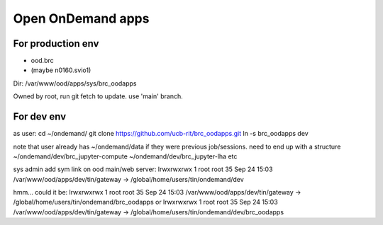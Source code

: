 
Open OnDemand apps
==================

For production env
------------------

- ood.brc
- (maybe n0160.svio1)

Dir:
/var/www/ood/apps/sys/brc_oodapps

Owned by root, run git fetch to update.  use 'main' branch.


For dev env
-----------


as user:
cd ~/ondemand/
git clone https://github.com/ucb-rit/brc_oodapps.git
ln -s brc_oodapps dev

note that user already has ~/ondemand/data if they were previous job/sessions.
need to end up with a structure 
~/ondemand/dev/brc_jupyter-compute 
~/ondemand/dev/brc_jupyter-lha
etc

sys admin add sym link on ood main/web server:
lrwxrwxrwx 1 root root 35 Sep 24 15:03 /var/www/ood/apps/dev/tin/gateway -> /global/home/users/tin/ondemand/dev

hmm... could it be:
lrwxrwxrwx 1 root root 35 Sep 24 15:03 /var/www/ood/apps/dev/tin/gateway -> /global/home/users/tin/ondemand/brc_oodapps
or
lrwxrwxrwx 1 root root 35 Sep 24 15:03 /var/www/ood/apps/dev/tin/gateway -> /global/home/users/tin/ondemand/dev/brc_oodapps

